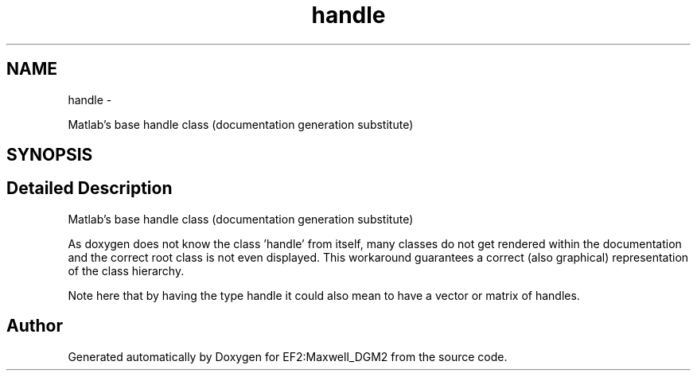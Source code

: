 .TH "handle" 3 "Mon Nov 12 2012" "Version 1.0" "EF2:Maxwell_DGM2" \" -*- nroff -*-
.ad l
.nh
.SH NAME
handle \- 
.PP
Matlab's base handle class (documentation generation substitute)  

.SH SYNOPSIS
.br
.PP
.SH "Detailed Description"
.PP 
Matlab's base handle class (documentation generation substitute) 

As doxygen does not know the class 'handle' from itself, many classes do not get rendered within the documentation and the correct root class is not even displayed\&. This workaround guarantees a correct (also graphical) representation of the class hierarchy\&.
.PP
Note here that by having the type handle it could also mean to have a vector or matrix of handles\&. 

.SH "Author"
.PP 
Generated automatically by Doxygen for EF2:Maxwell_DGM2 from the source code\&.
